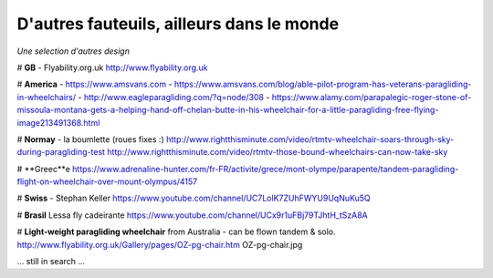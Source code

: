 D'autres fauteuils, ailleurs dans le monde
==========================================

| *Une selection d'autres design*

# **GB** - Flyability.org.uk
http://www.flyability.org.uk

# **America** - https://www.amsvans.com
- https://www.amsvans.com/blog/able-pilot-program-has-veterans-paragliding-in-wheelchairs/
- http://www.eagleparagliding.com/?q=node/308
- https://www.alamy.com/parapalegic-roger-stone-of-missoula-montana-gets-a-helping-hand-off-chelan-butte-in-his-wheelchair-for-a-little-paragliding-free-flying-image213491368.html

# **Normay** - la boumlette (roues fixes :)
http://www.rightthisminute.com/video/rtmtv-wheelchair-soars-through-sky-during-paragliding-test
http://www.rightthisminute.com/video/rtmtv-those-bound-wheelchairs-can-now-take-sky

# **Greec**e
https://www.adrenaline-hunter.com/fr-FR/activite/grece/mont-olympe/parapente/tandem-paragliding-flight-on-wheelchair-over-mount-olympus/4157

# **Swiss** - Stephan Keller
https://www.youtube.com/channel/UC7LolK7ZUhFWYU9UqNuKu5Q

# **Brasil**
Lessa fly cadeirante
https://www.youtube.com/channel/UCx9r1uFBj79TJhtH_tSzA8A

# **Light-weight paragliding wheelchair** from Australia - can be flown tandem & solo.
http://www.flyability.org.uk/Gallery/pages/OZ-pg-chair.htm
OZ-pg-chair.jpg

... still in search ...